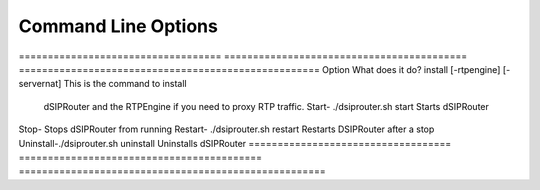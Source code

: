 Command Line Options 
==========================

===================================  ==========================================     ==================================================== Option                               What does it do?                               
install [-rtpengine] [-servernat]    This is the command to install                     
                                     dSIPRouter and the RTPEngine
                                     if you need to proxy RTP traffic.
                                     Start- ./dsiprouter.sh start         
                                     Starts dSIPRouter                             
Stop-                                Stops dSIPRouter from running                  
Restart- ./dsiprouter.sh restart     Restarts DSIPRouter after a stop
Uninstall-./dsiprouter.sh uninstall  Uninstalls dSIPRouter
===================================  ==========================================     =====================================================
